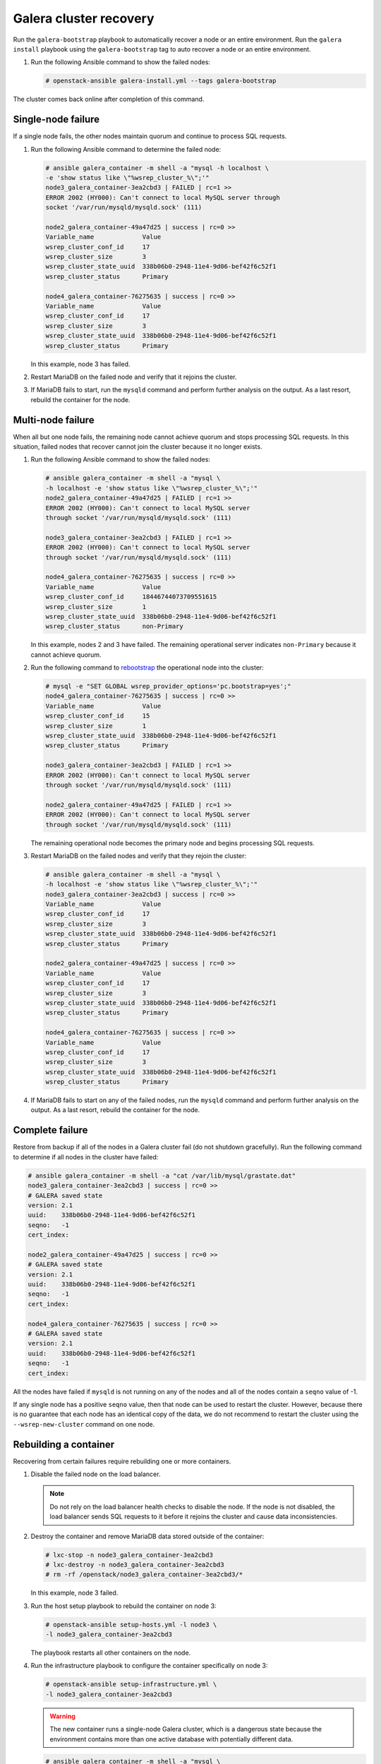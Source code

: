 =======================
Galera cluster recovery
=======================

Run the ``galera-bootstrap`` playbook to automatically recover
a node or an entire environment. Run the ``galera install`` playbook
using the ``galera-bootstrap``  tag to auto recover a node or an
entire environment.

#. Run the following Ansible command to show the failed nodes:

   .. code-block:: shell-session

       # openstack-ansible galera-install.yml --tags galera-bootstrap

The cluster comes back online after completion of this command.

Single-node failure
~~~~~~~~~~~~~~~~~~~

If a single node fails, the other nodes maintain quorum and
continue to process SQL requests.

#. Run the following Ansible command to determine the failed node:

   .. code-block:: shell-session

       # ansible galera_container -m shell -a "mysql -h localhost \
       -e 'show status like \"%wsrep_cluster_%\";'"
       node3_galera_container-3ea2cbd3 | FAILED | rc=1 >>
       ERROR 2002 (HY000): Can't connect to local MySQL server through
       socket '/var/run/mysqld/mysqld.sock' (111)

       node2_galera_container-49a47d25 | success | rc=0 >>
       Variable_name             Value
       wsrep_cluster_conf_id     17
       wsrep_cluster_size        3
       wsrep_cluster_state_uuid  338b06b0-2948-11e4-9d06-bef42f6c52f1
       wsrep_cluster_status      Primary

       node4_galera_container-76275635 | success | rc=0 >>
       Variable_name             Value
       wsrep_cluster_conf_id     17
       wsrep_cluster_size        3
       wsrep_cluster_state_uuid  338b06b0-2948-11e4-9d06-bef42f6c52f1
       wsrep_cluster_status      Primary


   In this example, node 3 has failed.

#. Restart MariaDB on the failed node and verify that it rejoins the
   cluster.

#. If MariaDB fails to start, run the ``mysqld`` command and perform
   further analysis on the output. As a last resort, rebuild the container
   for the node.

Multi-node failure
~~~~~~~~~~~~~~~~~~

When all but one node fails, the remaining node cannot achieve quorum and
stops processing SQL requests. In this situation, failed nodes that
recover cannot join the cluster because it no longer exists.

#. Run the following Ansible command to show the failed nodes:

   .. code-block:: shell-session

       # ansible galera_container -m shell -a "mysql \
       -h localhost -e 'show status like \"%wsrep_cluster_%\";'"
       node2_galera_container-49a47d25 | FAILED | rc=1 >>
       ERROR 2002 (HY000): Can't connect to local MySQL server
       through socket '/var/run/mysqld/mysqld.sock' (111)

       node3_galera_container-3ea2cbd3 | FAILED | rc=1 >>
       ERROR 2002 (HY000): Can't connect to local MySQL server
       through socket '/var/run/mysqld/mysqld.sock' (111)

       node4_galera_container-76275635 | success | rc=0 >>
       Variable_name             Value
       wsrep_cluster_conf_id     18446744073709551615
       wsrep_cluster_size        1
       wsrep_cluster_state_uuid  338b06b0-2948-11e4-9d06-bef42f6c52f1
       wsrep_cluster_status      non-Primary

   In this example, nodes 2 and 3 have failed. The remaining operational
   server indicates ``non-Primary`` because it cannot achieve quorum.

#. Run the following command to
   `rebootstrap <http://galeracluster.com/documentation-webpages/quorumreset.html#id1>`_
   the operational node into the cluster:

   .. code-block:: shell-session

       # mysql -e "SET GLOBAL wsrep_provider_options='pc.bootstrap=yes';"
       node4_galera_container-76275635 | success | rc=0 >>
       Variable_name             Value
       wsrep_cluster_conf_id     15
       wsrep_cluster_size        1
       wsrep_cluster_state_uuid  338b06b0-2948-11e4-9d06-bef42f6c52f1
       wsrep_cluster_status      Primary

       node3_galera_container-3ea2cbd3 | FAILED | rc=1 >>
       ERROR 2002 (HY000): Can't connect to local MySQL server
       through socket '/var/run/mysqld/mysqld.sock' (111)

       node2_galera_container-49a47d25 | FAILED | rc=1 >>
       ERROR 2002 (HY000): Can't connect to local MySQL server
       through socket '/var/run/mysqld/mysqld.sock' (111)

   The remaining operational node becomes the primary node and begins
   processing SQL requests.

#. Restart MariaDB on the failed nodes and verify that they rejoin the
   cluster:

   .. code-block:: shell-session

       # ansible galera_container -m shell -a "mysql \
       -h localhost -e 'show status like \"%wsrep_cluster_%\";'"
       node3_galera_container-3ea2cbd3 | success | rc=0 >>
       Variable_name             Value
       wsrep_cluster_conf_id     17
       wsrep_cluster_size        3
       wsrep_cluster_state_uuid  338b06b0-2948-11e4-9d06-bef42f6c52f1
       wsrep_cluster_status      Primary

       node2_galera_container-49a47d25 | success | rc=0 >>
       Variable_name             Value
       wsrep_cluster_conf_id     17
       wsrep_cluster_size        3
       wsrep_cluster_state_uuid  338b06b0-2948-11e4-9d06-bef42f6c52f1
       wsrep_cluster_status      Primary

       node4_galera_container-76275635 | success | rc=0 >>
       Variable_name             Value
       wsrep_cluster_conf_id     17
       wsrep_cluster_size        3
       wsrep_cluster_state_uuid  338b06b0-2948-11e4-9d06-bef42f6c52f1
       wsrep_cluster_status      Primary

#. If MariaDB fails to start on any of the failed nodes, run the
   ``mysqld`` command and perform further analysis on the output. As a
   last resort, rebuild the container for the node.

Complete failure
~~~~~~~~~~~~~~~~

Restore from backup if all of the nodes in a Galera cluster fail (do not
shutdown gracefully). Run the following command to determine if all nodes in
the cluster have failed:

.. code-block:: shell-session

    # ansible galera_container -m shell -a "cat /var/lib/mysql/grastate.dat"
    node3_galera_container-3ea2cbd3 | success | rc=0 >>
    # GALERA saved state
    version: 2.1
    uuid:    338b06b0-2948-11e4-9d06-bef42f6c52f1
    seqno:   -1
    cert_index:

    node2_galera_container-49a47d25 | success | rc=0 >>
    # GALERA saved state
    version: 2.1
    uuid:    338b06b0-2948-11e4-9d06-bef42f6c52f1
    seqno:   -1
    cert_index:

    node4_galera_container-76275635 | success | rc=0 >>
    # GALERA saved state
    version: 2.1
    uuid:    338b06b0-2948-11e4-9d06-bef42f6c52f1
    seqno:   -1
    cert_index:


All the nodes have failed if ``mysqld`` is not running on any of the
nodes and all of the nodes contain a ``seqno`` value of -1.

If any single node has a positive ``seqno`` value, then that node can be
used to restart the cluster. However, because there is no guarantee that
each node has an identical copy of the data, we do not recommend to
restart the cluster using the ``--wsrep-new-cluster`` command on one
node.

Rebuilding a container
~~~~~~~~~~~~~~~~~~~~~~

Recovering from certain failures require rebuilding one or more containers.

#. Disable the failed node on the load balancer.

   .. note::

      Do not rely on the load balancer health checks to disable the node.
      If the node is not disabled, the load balancer sends SQL requests
      to it before it rejoins the cluster and cause data inconsistencies.

#. Destroy the container and remove MariaDB data stored outside
   of the container:

   .. code-block:: shell-session

       # lxc-stop -n node3_galera_container-3ea2cbd3
       # lxc-destroy -n node3_galera_container-3ea2cbd3
       # rm -rf /openstack/node3_galera_container-3ea2cbd3/*

   In this example, node 3 failed.

#. Run the host setup playbook to rebuild the container on node 3:

   .. code-block:: shell-session

       # openstack-ansible setup-hosts.yml -l node3 \
       -l node3_galera_container-3ea2cbd3


   The playbook restarts all other containers on the node.

#. Run the infrastructure playbook to configure the container
   specifically on node 3:

   .. code-block:: shell-session

       # openstack-ansible setup-infrastructure.yml \
       -l node3_galera_container-3ea2cbd3


   .. warning::

      The new container runs a single-node Galera cluster, which is a dangerous
      state because the environment contains more than one active database
      with potentially different data.

   .. code-block:: shell-session

       # ansible galera_container -m shell -a "mysql \
       -h localhost -e 'show status like \"%wsrep_cluster_%\";'"
       node3_galera_container-3ea2cbd3 | success | rc=0 >>
       Variable_name             Value
       wsrep_cluster_conf_id     1
       wsrep_cluster_size        1
       wsrep_cluster_state_uuid  da078d01-29e5-11e4-a051-03d896dbdb2d
       wsrep_cluster_status      Primary

       node2_galera_container-49a47d25 | success | rc=0 >>
       Variable_name             Value
       wsrep_cluster_conf_id     4
       wsrep_cluster_size        2
       wsrep_cluster_state_uuid  338b06b0-2948-11e4-9d06-bef42f6c52f1
       wsrep_cluster_status      Primary

       node4_galera_container-76275635 | success | rc=0 >>
       Variable_name             Value
       wsrep_cluster_conf_id     4
       wsrep_cluster_size        2
       wsrep_cluster_state_uuid  338b06b0-2948-11e4-9d06-bef42f6c52f1
       wsrep_cluster_status      Primary

#. Restart MariaDB in the new container and verify that it rejoins the
   cluster.

   .. note::

      In larger deployments, it may take some time for the MariaDB daemon to
      start in the new container. It will be synchronizing data from the other
      MariaDB servers during this time. You can monitor the status during this
      process by tailing the ``/var/log/mysql_logs/galera_server_error.log``
      log file.

      Lines starting with ``WSREP_SST`` will appear during the sync process
      and you should see a line with ``WSREP: SST complete, seqno: <NUMBER>``
      if the sync was successful.

   .. code-block:: shell-session

       # ansible galera_container -m shell -a "mysql \
       -h localhost -e 'show status like \"%wsrep_cluster_%\";'"
       node2_galera_container-49a47d25 | success | rc=0 >>
       Variable_name             Value
       wsrep_cluster_conf_id     5
       wsrep_cluster_size        3
       wsrep_cluster_state_uuid  338b06b0-2948-11e4-9d06-bef42f6c52f1
       wsrep_cluster_status      Primary

       node3_galera_container-3ea2cbd3 | success | rc=0 >>
       Variable_name             Value
       wsrep_cluster_conf_id     5
       wsrep_cluster_size        3
       wsrep_cluster_state_uuid  338b06b0-2948-11e4-9d06-bef42f6c52f1
       wsrep_cluster_status      Primary

       node4_galera_container-76275635 | success | rc=0 >>
       Variable_name             Value
       wsrep_cluster_conf_id     5
       wsrep_cluster_size        3
       wsrep_cluster_state_uuid  338b06b0-2948-11e4-9d06-bef42f6c52f1
       wsrep_cluster_status      Primary


#. Enable the failed node on the load balancer.
